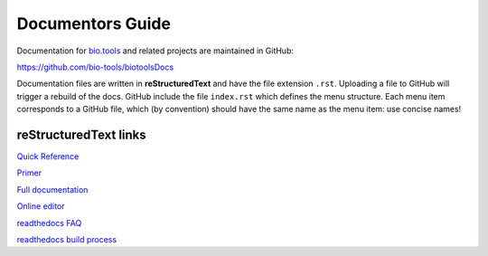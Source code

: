Documentors Guide
=================

Documentation for `bio.tools <https://bio.tools>`_  and related projects are maintained in GitHub:

https://github.com/bio-tools/biotoolsDocs

Documentation files are written in **reStructuredText** and have the file extension ``.rst``. Uploading a file to GitHub will trigger a rebuild of the docs.  GitHub include the file ``index.rst`` which defines the menu structure.  Each menu item corresponds to a GitHub file, which (by convention) should have the same name as the menu item: use concise names!

reStructuredText links 
----------------------
`Quick Reference <http://docutils.sourceforge.net/docs/user/rst/quickref.html>`_
 
`Primer <http://www.sphinx-doc.org/en/stable/rest.html>`_

`Full documentation <http://docutils.sourceforge.net/rst.html>`_

`Online editor <http://rst.ninjs.org/>`_

`readthedocs FAQ <http://docs.readthedocs.io/en/latest/faq.html>`_

`readthedocs build process <http://docs.readthedocs.io/en/latest/builds.html>`_
